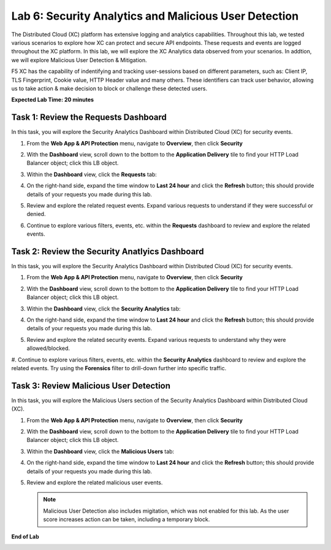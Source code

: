 Lab 6: Security Analytics and Malicious User Detection
=====================================

The Distributed Cloud (XC) platform has extensive logging and analytics capabilities.  Throughout this lab, we tested various
scenarios to explore how XC can protect and secure API endpoints. These requests and events are logged throughout the XC platform.
In this lab, we will explore the XC Analytics data observed from your scenarios. In addtion, we will explore Malicious User Detection & Mitigation.

F5 XC has the capability of indentifying and tracking user-sessions based on different parameters, such as: Client IP, TLS Fingerprint, Cookie value, 
HTTP Header value and many others.  These identifiers can track user behavior, allowing us to take action & make decision to block or challenge these
detected users.

**Expected Lab Time: 20 minutes**

Task 1: Review the Requests Dashboard
~~~~~~~~~~~~~~~~~~~~~~~~~~~~~~~~~~~~~

In this task, you will explore the Security Analytics Dashboard within Distributed Cloud (XC) for security events.

#. From the **Web App & API Protection** menu, navigate to **Overview**, then click **Security**

#. With the **Dashboard** view, scroll down to the bottom to the **Application Delivery** tile to find your HTTP Load Balancer object; click this LB object.

   .. image:: _static/lab6-101.png
      :width: 400px

#. Within the **Dashboard** view, click the **Requests** tab:

   .. image:: _static/lab6-request-102.png
      :width: 800px

#. On the right-hand side, expand the time window to **Last 24 hour** and click the **Refresh** button; this should provide details of your requests you made during this lab.

#. Review and explore the related request events. Expand various requests to understand if they were successful or denied.

   .. image:: _static/lab6-request-103.png
      :width: 800px

#. Continue to explore various filters, events, etc. within the **Requests** dashboard to review and explore the related events.

Task 2: Review the Security Anatlyics Dashboard
~~~~~~~~~~~~~~~~~~~~~~~~~~~~~~~~~~~~~~~~~~~~~~~

In this task, you will explore the Security Analytics Dashboard within Distributed Cloud (XC) for security events.

#. From the **Web App & API Protection** menu, navigate to **Overview**, then click **Security**

#. With the **Dashboard** view, scroll down to the bottom to the **Application Delivery** tile to find your HTTP Load Balancer object; click this LB object.

   .. image:: _static/lab6-101.png
      :width: 400px

#. Within the **Dashboard** view, click the **Security Analytics** tab:

   .. image:: _static/lab6-security-102.png
      :width: 800px

#. On the right-hand side, expand the time window to **Last 24 hour** and click the **Refresh** button; this should provide details of your requests you made during this lab.

#. Review and explore the related security events. Expand various requests to understand why they were allowed/blocked.

   .. image:: _static/lab6-security-102.png

#. Continue to explore various filters, events, etc. within the **Security Analytics** dashboard to review and explore the related events.  Try using the **Forensics** filter
to drill-down further into specific traffic.

   .. image:: _static/lab6-security-103.png
      :width: 800px

Task 3: Review Malicious User Detection
~~~~~~~~~~~~~~~~~~~~~~~~~~~~~~~~~~~~~~~~~~~~~~~~~~~~~~~~

In this task, you will explore the Malicious Users section of the Security Analytics Dashboard within Distributed Cloud (XC).

#. From the **Web App & API Protection** menu, navigate to **Overview**, then click **Security**

#. With the **Dashboard** view, scroll down to the bottom to the **Application Delivery** tile to find your HTTP Load Balancer object; click this LB object.

   .. image:: _static/lab6-101.png
      :width: 400px


#. Within the **Dashboard** view, click the **Malicious Users** tab:

   .. image:: _static/lab6-mud-102.png
      :width: 800px

#. On the right-hand side, expand the time window to **Last 24 hour** and click the **Refresh** button; this should provide details of your requests you made during this lab.

#. Review and explore the related malicious user events.

   .. note ::

      Malicious User Detection also includes migitation, which was not enabled for this lab. As the user score increases action can be taken, including a temporary block.

   .. image:: _static/lab6-mud-103.png
      :width: 800px

**End of Lab**

.. image:: _static/labend.png
   :width: 800px